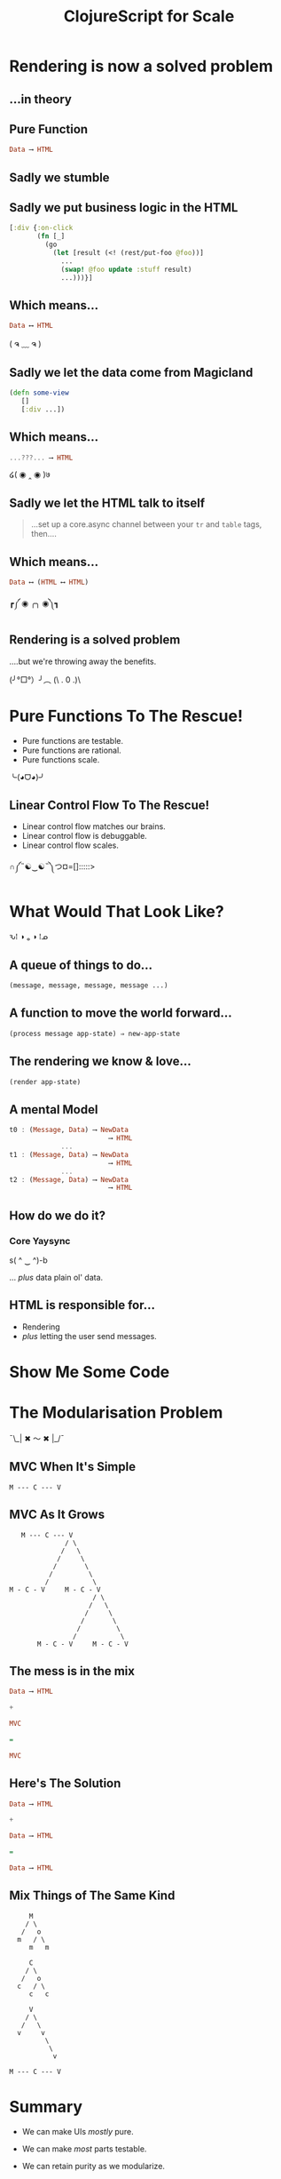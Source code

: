 #+OPTIONS: toc:nil num:nil
#+OPTIONS: reveal_history:t
#+REVEAL_THEME: black
#+REVEAL_TRANS: convex
#+REVEAL_EXTRA_CSS: extra.css
#+COPYRIGHT: © Kris Jenkins, 2015
#+AUTHOR:
#+TITLE: ClojureScript for Scale
#+EMAIL: @krisajenkins

* Rendering is now a solved problem

** ...in theory

** Pure Function
#+BEGIN_SRC haskell
Data ⟶ HTML
#+END_SRC

** Sadly we stumble
** Sadly we put business logic in the HTML

#+BEGIN_SRC clojure
  [:div {:on-click
         (fn [_]
           (go
             (let [result (<! (rest/put-foo @foo))]
               ...
               (swap! @foo update :stuff result)
               ...)))}]
#+END_SRC

** Which means...

#+BEGIN_SRC haskell
Data ⟷ HTML
#+END_SRC

( ຈ ﹏ ຈ )

** Sadly we let the data come from Magicland

#+BEGIN_SRC clojure
(defn some-view
   []
   [:div ...])
#+END_SRC

** Which means...

#+BEGIN_SRC haskell
...???... ⟶ HTML
#+END_SRC

໒( ◉ ‸ ◉ )७

** Sadly we let the HTML talk to itself

#+BEGIN_QUOTE
...set up a core.async channel between your =tr= and =table= tags, then....
#+END_QUOTE

** Which means...

#+BEGIN_SRC haskell
Data ⟷ (HTML ⟷ HTML)
#+END_SRC

┏༼ ◉ ╭╮ ◉༽┓

** Rendering is a solved problem

....but we're throwing away the benefits.

(╯°□°）╯︵ (\ . 0 .)\

* Pure Functions To The Rescue!

- Pure functions are testable.
- Pure functions are rational.
- Pure functions scale.

╰(◕ᗜ◕)╯

** Linear Control Flow To The Rescue!
- Linear control flow matches our brains.
- Linear control flow is debuggable.
- Linear control flow scales.

∩༼˵☯‿☯˵༽つ¤=[]:::::>

* What Would That Look Like?

ԅ⁞ ◑ ₒ ◑ ⁞ᓄ

** A queue of things to do...

#+BEGIN_SRC clojure
(message, message, message, message ...)
#+END_SRC

** A function to move the world forward...

#+BEGIN_SRC clojure
(process message app-state) ⇒ new-app-state
#+END_SRC

** The rendering we know & love...

#+BEGIN_SRC clojure
  (render app-state)
#+END_SRC

** A mental Model

#+BEGIN_SRC haskell
  t0 : (Message, Data) ⟶ NewData
                           ⟶ HTML
               ...
  t1 : (Message, Data) ⟶ NewData
                           ⟶ HTML
               ...
  t2 : (Message, Data) ⟶ NewData
                           ⟶ HTML
#+END_SRC

** How do we do it?

*** Core Yaysync

s( ^ ‿ ^)-b

... /plus/ data plain ol' data.

** HTML is responsible for...

- Rendering
- /plus/ letting the user send messages.

* Show Me Some Code

[[./bruce.jpg]]

* The Modularisation Problem

¯\_| ✖ 〜 ✖ |_/¯

** MVC When It's Simple

#+BEGIN_SRC ascii
M --- C --- V
#+END_SRC

** MVC As It Grows

#+BEGIN_SRC ascii
     M --- C --- V
                / \
               /   \
              /     \
             /       \
            /         \
           /           \
  M - C - V     M - C - V
                       / \
                      /   \
                     /     \
                    /       \
                   /         \
                  /           \
         M - C - V     M - C - V
#+END_SRC

** The mess is in the mix

#+BEGIN_SRC haskell
Data ⟶ HTML

+

MVC

=

MVC
#+END_SRC

** Here's The Solution

#+BEGIN_SRC haskell
Data ⟶ HTML

+

Data ⟶ HTML

=

Data ⟶ HTML
#+END_SRC

** Mix Things of The Same Kind

#+BEGIN_SRC text
       M
      / \
     /   o
    m   / \
       m   m

       C
      / \
     /   o
    c   / \
       c   c

       V
      / \
     /   \
    v     v
           \
            \
             v

  M --- C --- V
#+END_SRC
* Summary

- We can make UIs /mostly/ pure.
- We can make /most/ parts testable.
- We can retain purity as we modularize.
- We /should/ do all these things.

 ✿*∗˵╰༼✪ᗜ✪༽╯˵∗*✿

* Links

- The Framework

https://github.com/krisajenkins/petrol

- Elm Architecture

https://github.com/evancz/elm-architecture-tutorial
